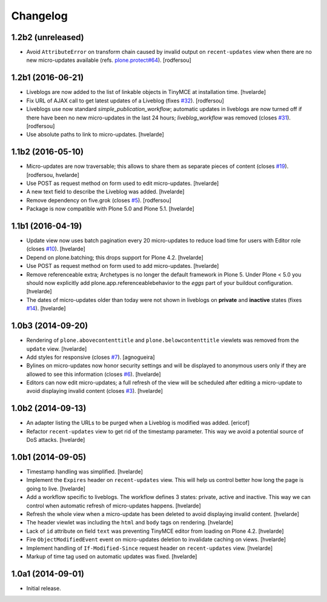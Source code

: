 Changelog
=========

1.2b2 (unreleased)
------------------

- Avoid ``AttributeError`` on transform chain caused by invalid output on ``recent-updates`` view when there are no new micro-updates available (refs. `plone.protect#64 <https://github.com/plone/plone.protect/issues/64>`_).
  [rodfersou]


1.2b1 (2016-06-21)
------------------

- Liveblogs are now added to the list of linkable objects in TinyMCE at installation time.
  [hvelarde]

- Fix URL of AJAX call to get latest updates of a Liveblog (fixes `#32`_).
  [rodfersou]

- Liveblogs use now standard `simple_publication_workflow`;
  automatic updates in liveblogs are now turned off if there have been no new micro-updates in the last 24 hours;
  `liveblog_workflow` was removed (closes `#31`_).
  [rodfersou]

- Use absolute paths to link to micro-updates.
  [hvelarde]


1.1b2 (2016-05-10)
------------------

- Micro-updates are now traversable;
  this allows to share them as separate pieces of content (closes `#19`_).
  [rodfersou, hvelarde]

- Use POST as request method on form used to edit micro-updates.
  [hvelarde]

- A new text field to describe the Liveblog was added.
  [hvelarde]

- Remove dependency on five.grok (closes `#5`_).
  [rodfersou]

- Package is now compatible with Plone 5.0 and Plone 5.1.
  [hvelarde]


1.1b1 (2016-04-19)
------------------

- Update view now uses batch pagination every 20 micro-updates to reduce load time for users with Editor role (closes `#10`_).
  [hvelarde]

- Depend on plone.batching; this drops support for Plone 4.2.
  [hvelarde]

- Use POST as request method on form used to add micro-updates.
  [hvelarde]

- Remove referenceable extra; Archetypes is no longer the default framework in Plone 5.
  Under Plone < 5.0 you should now explicitly add plone.app.referenceablebehavior to the `eggs` part of your buildout configuration.
  [hvelarde]

- The dates of micro-updates older than today were not shown in liveblogs on **private** and **inactive** states (fixes `#14`_).
  [hvelarde]


1.0b3 (2014-09-20)
------------------

- Rendering of ``plone.abovecontenttitle`` and ``plone.belowcontenttitle`` viewlets was removed from the ``update`` view.
  [hvelarde]

- Add styles for responsive (closes `#7`_).
  [agnogueira]

- Bylines on micro-updates now honor security settings and will be displayed to anonymous users only if they are allowed to see this information (closes `#6`_).
  [hvelarde]

- Editors can now edit micro-updates; a full refresh of the view will be scheduled after editing a micro-update to avoid displaying invalid content (closes `#3`_).
  [hvelarde]


1.0b2 (2014-09-13)
------------------

- An adapter listing the URLs to be purged when a Liveblog is modified was added.
  [ericof]

- Refactor ``recent-updates`` view to get rid of the timestamp parameter.
  This way we avoid a potential source of DoS attacks.
  [hvelarde]


1.0b1 (2014-09-05)
------------------

- Timestamp handling was simplified.
  [hvelarde]

- Implement the ``Expires`` header on ``recent-updates`` view.
  This will help us control better how long the page is going to live.
  [hvelarde]

- Add a workflow specific to liveblogs.
  The workflow defines 3 states: private, active and inactive.
  This way we can control when automatic refresh of micro-updates happens.
  [hvelarde]

- Refresh the whole view when a micro-update has been deleted to avoid displaying invalid content.
  [hvelarde]

- The header viewlet was including the ``html`` and ``body`` tags on rendering.
  [hvelarde]

- Lack of ``id`` attribute on field ``text`` was preventing TinyMCE editor from loading on Plone 4.2.
  [hvelarde]

- Fire ``ObjectModifiedEvent`` event on micro-updates deletion to invalidate caching on views.
  [hvelarde]

- Implement handling of ``If-Modified-Since`` request header on ``recent-updates`` view.
  [hvelarde]

- Markup of time tag used on automatic updates was fixed.
  [hvelarde]


1.0a1 (2014-09-01)
------------------

- Initial release.

.. _`#3`: https://github.com/collective/collective.liveblog/issues/3
.. _`#5`: https://github.com/collective/collective.liveblog/issues/5
.. _`#6`: https://github.com/collective/collective.liveblog/issues/6
.. _`#7`: https://github.com/collective/collective.liveblog/issues/7
.. _`#10`: https://github.com/collective/collective.liveblog/issues/10
.. _`#14`: https://github.com/collective/collective.liveblog/issues/14
.. _`#19`: https://github.com/collective/collective.liveblog/issues/19
.. _`#31`: https://github.com/collective/collective.liveblog/issues/31
.. _`#32`: https://github.com/collective/collective.liveblog/issues/32
